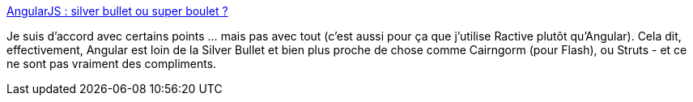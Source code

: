 :jbake-type: post
:jbake-status: published
:jbake-title: AngularJS : silver bullet ou super boulet ?
:jbake-tags: programming,javascript,web,framework,article,_mois_oct.,_année_2014
:jbake-date: 2014-10-10
:jbake-depth: ../
:jbake-uri: shaarli/1412928942000.adoc
:jbake-source: https://nicolas-delsaux.hd.free.fr/Shaarli?searchterm=http%3A%2F%2Fwww.touilleur-express.fr%2F2014%2F10%2F09%2Fangularjs-bullet-boulet%2F&searchtags=programming+javascript+web+framework+article+_mois_oct.+_ann%C3%A9e_2014
:jbake-style: shaarli

http://www.touilleur-express.fr/2014/10/09/angularjs-bullet-boulet/[AngularJS : silver bullet ou super boulet ?]

Je suis d'accord avec certains points ... mais pas avec tout (c'est aussi pour ça que j'utilise Ractive plutôt qu'Angular). Cela dit, effectivement, Angular est loin de la Silver Bullet et bien plus proche de chose comme Cairngorm (pour Flash), ou Struts - et ce ne sont pas vraiment des compliments.
